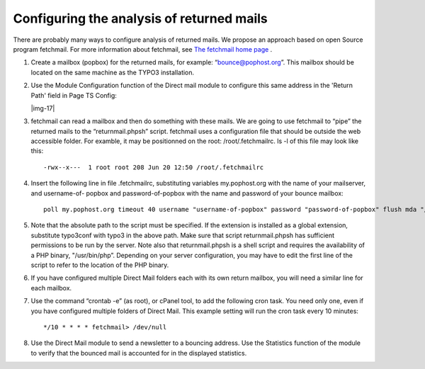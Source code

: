 ﻿.. include:: Images.txt

.. ==================================================
.. FOR YOUR INFORMATION
.. --------------------------------------------------
.. -*- coding: utf-8 -*- with BOM.

.. ==================================================
.. DEFINE SOME TEXTROLES
.. --------------------------------------------------
.. role::   underline
.. role::   typoscript(code)
.. role::   ts(typoscript)
   :class:  typoscript
.. role::   php(code)


Configuring the analysis of returned mails
------------------------------------------

There are probably many ways to configure analysis of returned mails.
We propose an approach based on open Source program fetchmail. For
more information about fetchmail, see `The fetchmail home page
<http://catb.org/~esr/fetchmail/>`_ .

#. Create a mailbox (popbox) for the returned mails, for example:
   “bounce@pophost.org”. This mailbox should be located on the same
   machine as the TYPO3 installation.

#. Use the Module Configuration function of the Direct mail module to
   configure this same address in the 'Return Path' field in Page TS
   Config:

   |img-17|

#. fetchmail can read a mailbox and then do something with these mails.
   We are going to use fetchmail to “pipe” the returned mails to the
   “returnmail.phpsh” script. fetchmail uses a configuration file that
   should be outside the web accessible folder. For examble, it may be
   positionned on the root: /root/.fetchmailrc. ls -l of this file may
   look like this:

   ::

      -rwx--x---  1 root root 208 Jun 20 12:50 /root/.fetchmailrc

#. Insert the following line in file .fetchmailrc, substituting variables
   my.pophost.org with the name of your mailserver, and username-of-
   popbox and password-of-popbox with the name and password of your
   bounce mailbox:

   ::

      poll my.pophost.org timeout 40 username "username-of-popbox" password "password-of-popbox" flush mda "/path/to/your/TYPO3/installation/typo3conf/ext/direct_mail/res/scripts/returnmail.phpsh"

#. Note that the absolute path to the script must be specified. If the
   extension is installed as a global extension, substitute typo3conf
   with typo3 in the above path. Make sure that script returnmail.phpsh
   has sufficient permissions to be run by the server. Note also that
   returnmail.phpsh is a shell script and requires the availability of a
   PHP binary, "/usr/bin/php”. Depending on your server configuration,
   you may have to edit the first line of the script to refer to the
   location of the PHP binary.

#. If you have configured multiple Direct Mail folders each with its own
   return mailbox, you will need a similar line for each mailbox.

#. Use the command “crontab -e” (as root), or cPanel tool, to add the
   following cron task. You need only one, even if you have configured
   multiple folders of Direct Mail. This example setting will run the
   cron task every 10 minutes:

   ::

      */10 * * * * fetchmail> /dev/null

#. Use the Direct Mail module to send a newsletter to a bouncing address.
   Use the Statistics function of the module to verify that the bounced
   mail is accounted for in the displayed statistics.


